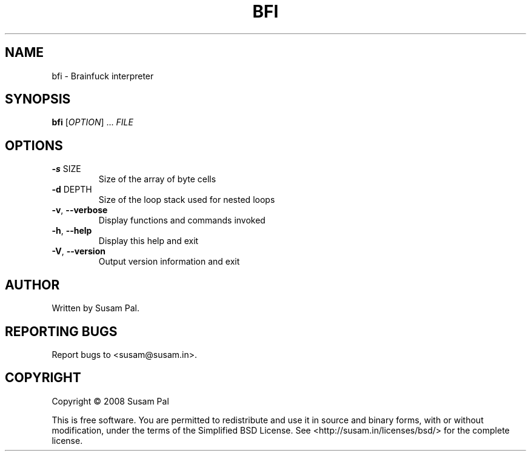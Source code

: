 .\" DO NOT MODIFY THIS FILE!  It was generated by help2man 1.40.10.
.TH BFI "1" "July 2012" "bfi 0.1" "User Commands"
.SH NAME
bfi \- Brainfuck interpreter
.SH SYNOPSIS
.B bfi
[\fIOPTION\fR] ... \fIFILE\fR
.SH OPTIONS
.TP
\fB\-s\fR SIZE
Size of the array of byte cells
.TP
\fB\-d\fR DEPTH
Size of the loop stack used for nested loops
.TP
\fB\-v\fR, \fB\-\-verbose\fR
Display functions and commands invoked
.TP
\fB\-h\fR, \fB\-\-help\fR
Display this help and exit
.TP
\fB\-V\fR, \fB\-\-version\fR
Output version information and exit
.SH AUTHOR
Written by Susam Pal.
.SH "REPORTING BUGS"
Report bugs to <susam@susam.in>.
.SH COPYRIGHT
Copyright \(co 2008 Susam Pal
.PP
.br
This is free software. You are permitted to redistribute and use it in
source and binary forms, with or without modification, under the terms
of the Simplified BSD License. See <http://susam.in/licenses/bsd/> for
the complete license.
